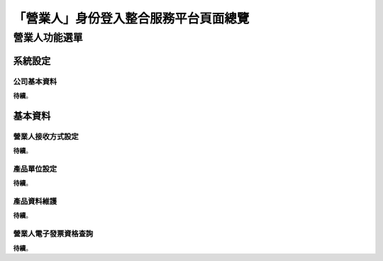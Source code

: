 「營業人」身份登入整合服務平台頁面總覽
===============================================================================


營業人功能選單
-------------------------------------------------------------------------------

系統設定
^^^^^^^^^^^^^^^^^^^^^^^^^^^^^^^^^^^^^^^^^^^^^^^^^^^^^^^^^^^^^^^^^^^^^^^^^^^^^^^

公司基本資料
...............................................................................

**待續**。

基本資料
^^^^^^^^^^^^^^^^^^^^^^^^^^^^^^^^^^^^^^^^^^^^^^^^^^^^^^^^^^^^^^^^^^^^^^^^^^^^^^^

營業人接收方式設定
...............................................................................

**待續**。

產品單位設定
...............................................................................

**待續**。

產品資料維護
...............................................................................

**待續**。

營業人電子發票資格查詢
...............................................................................

**待續**。